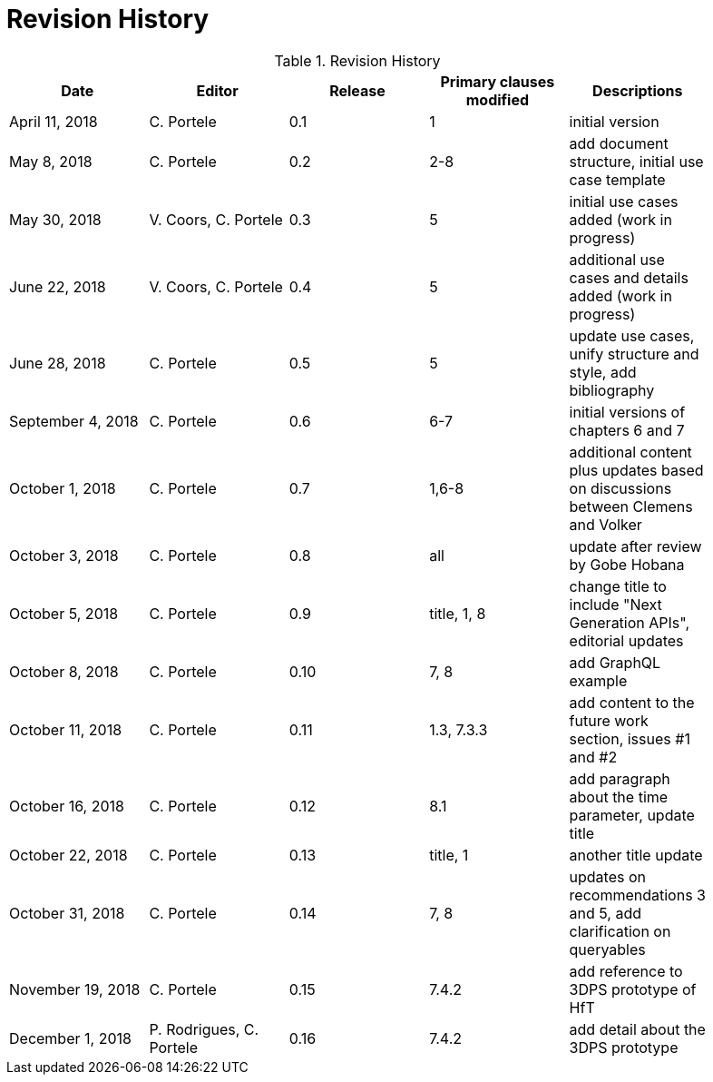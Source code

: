 [appendix]
[[RevisionHistory]]
= Revision History

.Revision History
[width="90%",options="header"]
|====================
|Date |Editor |Release |Primary clauses modified |Descriptions
|April 11, 2018 |C. Portele |0.1 |1 |initial version
|May 8, 2018 |C. Portele |0.2 |2-8 |add document structure, initial use case template
|May 30, 2018 |V. Coors, C. Portele |0.3 |5 |initial use cases added (work in progress)
|June 22, 2018 |V. Coors, C. Portele |0.4 |5 |additional use cases and details added (work in progress)
|June 28, 2018 |C. Portele |0.5 |5 |update use cases, unify structure and style, add bibliography
|September 4, 2018 |C. Portele |0.6 |6-7 |initial versions of chapters 6 and 7
|October 1, 2018 |C. Portele |0.7 |1,6-8 |additional content plus updates based on discussions between Clemens and Volker
|October 3, 2018 |C. Portele |0.8 |all |update after review by Gobe Hobana
|October 5, 2018 |C. Portele |0.9 |title, 1, 8 |change title to include "Next Generation APIs", editorial updates
|October 8, 2018 |C. Portele |0.10 |7, 8 |add GraphQL example
|October 11, 2018 |C. Portele |0.11 |1.3, 7.3.3 |add content to the future work section, issues #1 and #2
|October 16, 2018 |C. Portele |0.12 |8.1 |add paragraph about the time parameter, update title
|October 22, 2018 |C. Portele |0.13 |title, 1 |another title update
|October 31, 2018 |C. Portele |0.14 |7, 8 |updates on recommendations 3 and 5, add clarification on queryables
|November 19, 2018 |C. Portele |0.15 |7.4.2 |add reference to 3DPS prototype of HfT
|December 1, 2018 |P. Rodrigues, C. Portele |0.16 |7.4.2 |add detail about the 3DPS prototype
|====================
